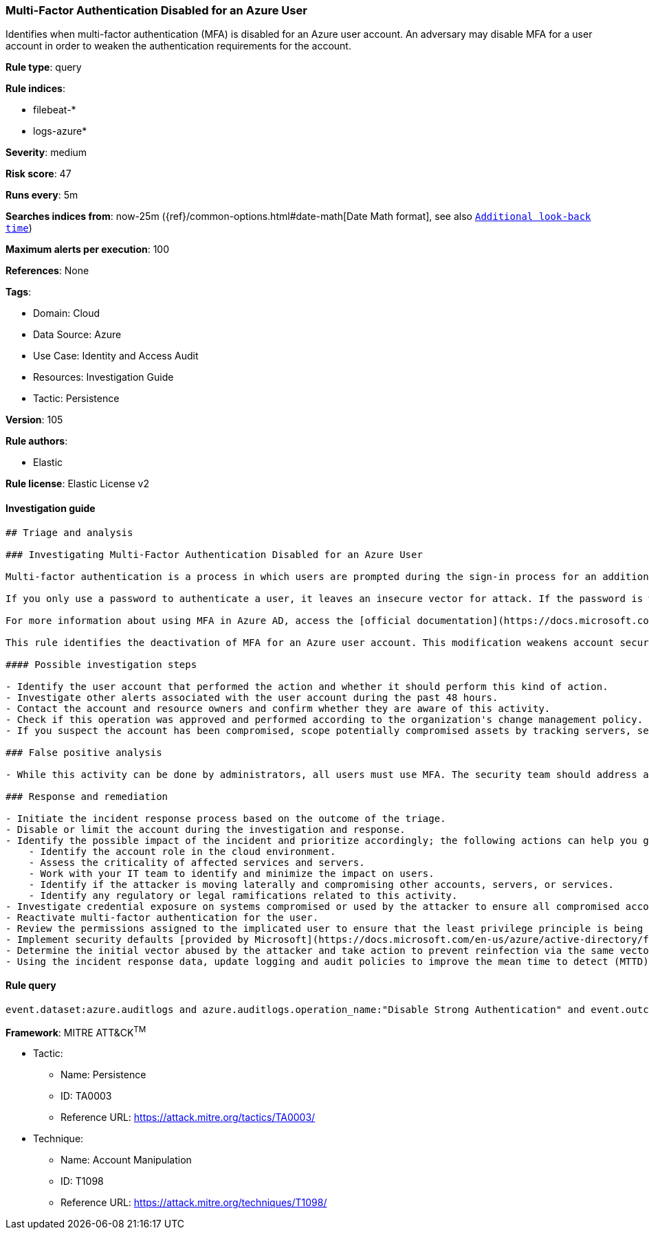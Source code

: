 [[prebuilt-rule-8-6-7-multi-factor-authentication-disabled-for-an-azure-user]]
=== Multi-Factor Authentication Disabled for an Azure User

Identifies when multi-factor authentication (MFA) is disabled for an Azure user account. An adversary may disable MFA for a user account in order to weaken the authentication requirements for the account.

*Rule type*: query

*Rule indices*: 

* filebeat-*
* logs-azure*

*Severity*: medium

*Risk score*: 47

*Runs every*: 5m

*Searches indices from*: now-25m ({ref}/common-options.html#date-math[Date Math format], see also <<rule-schedule, `Additional look-back time`>>)

*Maximum alerts per execution*: 100

*References*: None

*Tags*: 

* Domain: Cloud
* Data Source: Azure
* Use Case: Identity and Access Audit
* Resources: Investigation Guide
* Tactic: Persistence

*Version*: 105

*Rule authors*: 

* Elastic

*Rule license*: Elastic License v2


==== Investigation guide


[source, markdown]
----------------------------------
## Triage and analysis

### Investigating Multi-Factor Authentication Disabled for an Azure User

Multi-factor authentication is a process in which users are prompted during the sign-in process for an additional form of identification, such as a code on their cellphone or a fingerprint scan.

If you only use a password to authenticate a user, it leaves an insecure vector for attack. If the password is weak or has been exposed elsewhere, an attacker could be using it to gain access. When you require a second form of authentication, security is increased because this additional factor isn't something that's easy for an attacker to obtain or duplicate.

For more information about using MFA in Azure AD, access the [official documentation](https://docs.microsoft.com/en-us/azure/active-directory/authentication/concept-mfa-howitworks#how-to-enable-and-use-azure-ad-multi-factor-authentication).

This rule identifies the deactivation of MFA for an Azure user account. This modification weakens account security and can lead to the compromise of accounts and other assets.

#### Possible investigation steps

- Identify the user account that performed the action and whether it should perform this kind of action.
- Investigate other alerts associated with the user account during the past 48 hours.
- Contact the account and resource owners and confirm whether they are aware of this activity.
- Check if this operation was approved and performed according to the organization's change management policy.
- If you suspect the account has been compromised, scope potentially compromised assets by tracking servers, services, and data accessed by the account in the last 24 hours.

### False positive analysis

- While this activity can be done by administrators, all users must use MFA. The security team should address any potential benign true positive (B-TP), as this configuration can risk the user and domain.

### Response and remediation

- Initiate the incident response process based on the outcome of the triage.
- Disable or limit the account during the investigation and response.
- Identify the possible impact of the incident and prioritize accordingly; the following actions can help you gain context:
    - Identify the account role in the cloud environment.
    - Assess the criticality of affected services and servers.
    - Work with your IT team to identify and minimize the impact on users.
    - Identify if the attacker is moving laterally and compromising other accounts, servers, or services.
    - Identify any regulatory or legal ramifications related to this activity.
- Investigate credential exposure on systems compromised or used by the attacker to ensure all compromised accounts are identified. Reset passwords or delete API keys as needed to revoke the attacker's access to the environment. Work with your IT teams to minimize the impact on business operations during these actions.
- Reactivate multi-factor authentication for the user.
- Review the permissions assigned to the implicated user to ensure that the least privilege principle is being followed.
- Implement security defaults [provided by Microsoft](https://docs.microsoft.com/en-us/azure/active-directory/fundamentals/concept-fundamentals-security-defaults).
- Determine the initial vector abused by the attacker and take action to prevent reinfection via the same vector.
- Using the incident response data, update logging and audit policies to improve the mean time to detect (MTTD) and the mean time to respond (MTTR).
----------------------------------

==== Rule query


[source, js]
----------------------------------
event.dataset:azure.auditlogs and azure.auditlogs.operation_name:"Disable Strong Authentication" and event.outcome:(Success or success)

----------------------------------

*Framework*: MITRE ATT&CK^TM^

* Tactic:
** Name: Persistence
** ID: TA0003
** Reference URL: https://attack.mitre.org/tactics/TA0003/
* Technique:
** Name: Account Manipulation
** ID: T1098
** Reference URL: https://attack.mitre.org/techniques/T1098/
